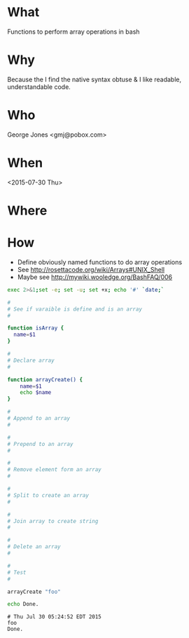 * What
  Functions to perform array operations in bash
* Why
  Because the I find the native syntax obtuse &
  I like readable, understandable code.

* Who
  George Jones <gmj@pobox.com> 

* When
  <2015-07-30 Thu>

* Where  

* How

  - Define obviously named functions to do array operations
  - See http://rosettacode.org/wiki/Arrays#UNIX_Shell
  - Maybe see http://mywiki.wooledge.org/BashFAQ/006

  #+begin_src sh  :results output :exports both
  exec 2>&1;set -e; set -u; set +x; echo '#' `date;`

  #
  # See if varaible is define and is an array
  #

  function isArray {
    name=$1
  }

  #
  # Declare array
  #

  function arrayCreate() {
      name=$1
      echo $name
  }

  #
  # Append to an array
  #

  #
  # Prepend to an array
  #

  #
  # Remove element form an array
  #

  #
  # Split to create an array
  #

  #
  # Join array to create string
  #

  #
  # Delete an array
  #

  #
  # Test
  #

  arrayCreate "foo"

  echo Done.
  #+end_src

  #+RESULTS:
  : # Thu Jul 30 05:24:52 EDT 2015
  : foo
  : Done.

